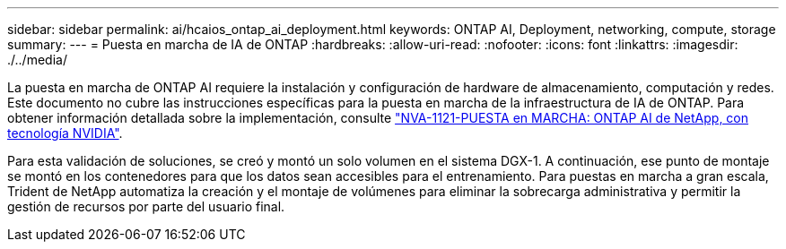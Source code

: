 ---
sidebar: sidebar 
permalink: ai/hcaios_ontap_ai_deployment.html 
keywords: ONTAP AI, Deployment, networking, compute, storage 
summary:  
---
= Puesta en marcha de IA de ONTAP
:hardbreaks:
:allow-uri-read: 
:nofooter: 
:icons: font
:linkattrs: 
:imagesdir: ./../media/


[role="lead"]
La puesta en marcha de ONTAP AI requiere la instalación y configuración de hardware de almacenamiento, computación y redes. Este documento no cubre las instrucciones específicas para la puesta en marcha de la infraestructura de IA de ONTAP. Para obtener información detallada sobre la implementación, consulte https://www.netapp.com/us/media/nva-1121-deploy.pdf["NVA-1121-PUESTA en MARCHA: ONTAP AI de NetApp, con tecnología NVIDIA"^].

Para esta validación de soluciones, se creó y montó un solo volumen en el sistema DGX-1. A continuación, ese punto de montaje se montó en los contenedores para que los datos sean accesibles para el entrenamiento. Para puestas en marcha a gran escala, Trident de NetApp automatiza la creación y el montaje de volúmenes para eliminar la sobrecarga administrativa y permitir la gestión de recursos por parte del usuario final.
